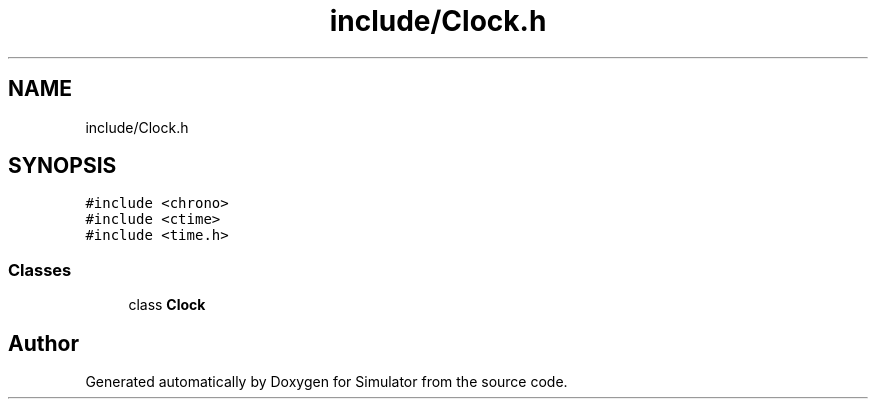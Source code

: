 .TH "include/Clock.h" 3 "Fri Nov 22 2019" "Simulator" \" -*- nroff -*-
.ad l
.nh
.SH NAME
include/Clock.h
.SH SYNOPSIS
.br
.PP
\fC#include <chrono>\fP
.br
\fC#include <ctime>\fP
.br
\fC#include <time\&.h>\fP
.br

.SS "Classes"

.in +1c
.ti -1c
.RI "class \fBClock\fP"
.br
.in -1c
.SH "Author"
.PP 
Generated automatically by Doxygen for Simulator from the source code\&.
